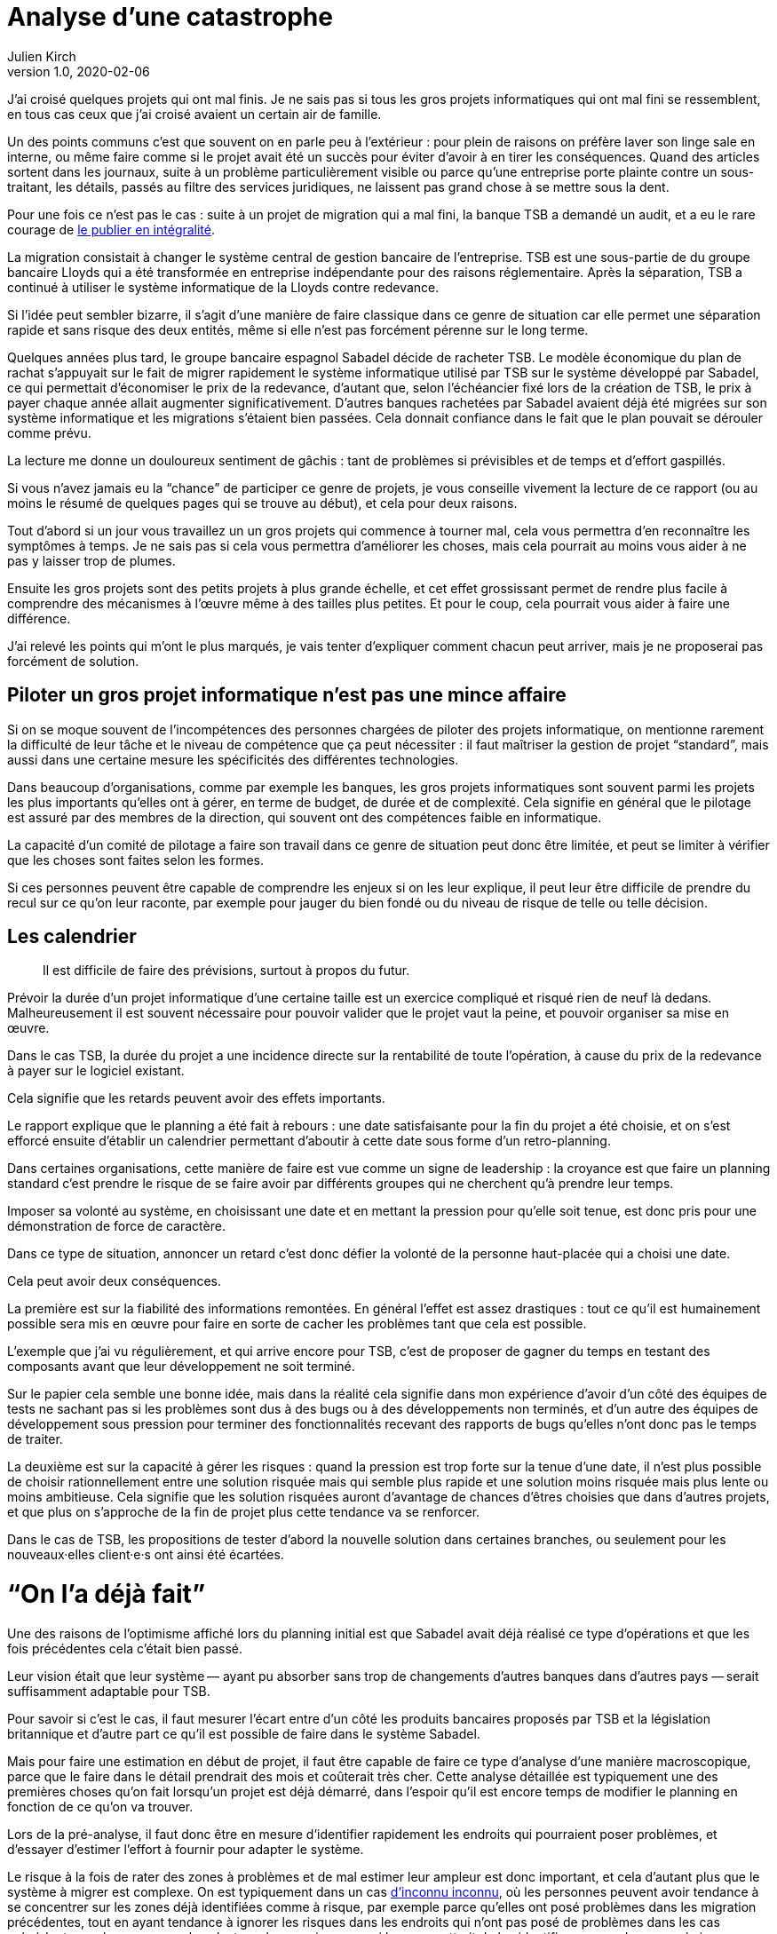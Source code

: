 = Analyse d'une catastrophe
Julien Kirch
v1.0, 2020-02-06
:article_lang: fr
:article_image: disaster-girl.jpg
:article_description: Essayer d'apprendre des erreurs des autres

J'ai croisé quelques projets qui ont mal finis.
Je ne sais pas si tous les gros projets informatiques qui ont mal fini se ressemblent,
en tous cas ceux que j'ai croisé avaient un certain air de famille.

Un des points communs c'est que souvent on en parle peu à l'extérieur{nbsp}: pour plein de raisons on préfère laver son linge sale en interne, ou même faire comme si le projet avait été un succès pour éviter d'avoir à en tirer les conséquences.
Quand des articles sortent dans les journaux, suite à un problème particulièrement visible ou parce qu'une entreprise porte plainte contre un sous-traitant, les détails, passés au filtre des services juridiques, ne laissent pas grand chose à se mettre sous la dent.

Pour une fois ce n'est pas le cas{nbsp}: suite à un projet de migration qui a mal fini, la banque TSB a demandé un audit, et a eu le rare courage de link:https://www.tsb.co.uk/news-releases/slaughter-and-may/slaughter-and-may-report.pdf[le publier en intégralité].

La migration consistait à changer le système central de gestion bancaire de l'entreprise.
TSB est une sous-partie de du groupe bancaire Lloyds qui a été transformée en entreprise indépendante pour des raisons réglementaire.
Après la séparation, TSB a continué à utiliser le système informatique de la Lloyds contre redevance.

Si l'idée peut sembler bizarre, il s'agit d'une manière de faire classique dans ce genre de situation car elle permet une séparation rapide et sans risque des deux entités, même si elle n'est pas forcément pérenne sur le long terme.

Quelques années plus tard, le groupe bancaire espagnol Sabadel décide de racheter TSB.
Le modèle économique du plan de rachat s'appuyait sur le fait de migrer rapidement le système informatique utilisé par TSB sur le système développé par Sabadel, ce qui permettait d'économiser le prix de la redevance, d'autant que, selon l'échéancier fixé lors de la création de TSB, le prix à payer chaque année allait augmenter significativement.
D'autres banques rachetées par Sabadel avaient déjà été migrées sur son système informatique et les migrations s'étaient bien passées. Cela donnait confiance dans le fait que le plan pouvait se dérouler comme prévu.

La lecture me donne un douloureux sentiment de gâchis{nbsp}: tant de problèmes si prévisibles et de temps et d'effort gaspillés.

Si vous n'avez jamais eu la "`chance`" de participer ce genre de projets, je vous conseille vivement la lecture de ce rapport (ou au moins le résumé de quelques pages qui se trouve au début), et cela pour deux raisons.

Tout d'abord si un jour vous travaillez un un gros projets qui commence à tourner mal, cela vous permettra d'en reconnaître les symptômes à temps.
Je ne sais pas si cela vous permettra d'améliorer les choses, mais cela pourrait au moins vous aider à ne pas y laisser trop de plumes.

Ensuite les gros projets sont des petits projets à plus grande échelle, et cet effet grossissant permet de rendre plus facile à comprendre des mécanismes à l'œuvre même à des tailles plus petites.
Et pour le coup, cela pourrait vous aider à faire une différence.

J'ai relevé les points qui m'ont le plus marqués, je vais tenter d'expliquer comment chacun peut arriver, mais je ne proposerai pas forcément de solution.

== Piloter un gros projet informatique n'est pas une mince affaire

Si on se moque souvent de l'incompétences des personnes chargées de piloter des projets informatique, on mentionne rarement la difficulté de leur tâche et le niveau de compétence que ça peut nécessiter{nbsp}: il faut maîtriser la gestion de projet "`standard`", mais aussi dans une certaine mesure les spécificités des différentes technologies.

Dans beaucoup d'organisations, comme par exemple les banques, les gros projets informatiques sont souvent parmi les projets les plus importants qu'elles ont à gérer, en terme de budget, de durée et de complexité.
Cela signifie en général que le pilotage est assuré par des membres de la direction, qui souvent ont des compétences faible en informatique.

La capacité d'un comité de pilotage a faire son travail dans ce genre de situation peut donc être limitée, et peut se limiter à vérifier que les choses sont faites selon les formes.

Si ces personnes peuvent être capable de comprendre les enjeux si on les leur explique, il peut leur être difficile de prendre du recul sur ce qu'on leur raconte, par exemple pour jauger du bien fondé ou du niveau de risque de telle ou telle décision.

== Les calendrier

[quote]
____
Il est difficile de faire des prévisions, surtout à propos du futur.
____

Prévoir la durée d'un projet informatique d'une certaine taille est un exercice compliqué et risqué rien de neuf là dedans.
Malheureusement il est souvent nécessaire pour pouvoir valider que le projet vaut la peine, et pouvoir organiser sa mise en œuvre.

Dans le cas TSB, la durée du projet a une incidence directe sur la rentabilité de toute l'opération, à cause du prix de la redevance à payer sur le logiciel existant.

Cela signifie que les retards peuvent avoir des effets importants.

Le rapport explique que le planning a été fait à rebours{nbsp}: une date satisfaisante pour la fin du projet a été choisie, et on s'est efforcé ensuite d'établir un calendrier permettant d'aboutir à cette date sous forme d'un retro-planning.

Dans certaines organisations, cette manière de faire est vue comme un signe de leadership{nbsp}:
la croyance est que faire un planning standard c'est prendre le risque de se faire avoir par différents groupes qui ne cherchent qu'à prendre leur temps.

Imposer sa volonté au système, en choisissant une date et en mettant la pression pour qu'elle soit tenue, est donc pris pour une démonstration de force de caractère.

Dans ce type de situation, annoncer un retard c'est donc défier la volonté de la personne haut-placée qui a choisi une date.

Cela peut avoir deux conséquences.

La première est sur la fiabilité des informations remontées.
En général l'effet est assez drastiques{nbsp}: tout ce qu'il est humainement possible sera mis en œuvre pour faire en sorte de cacher les problèmes tant que cela est possible.

L'exemple que j'ai vu régulièrement, et qui arrive encore pour TSB, c'est de proposer de gagner du temps en testant des composants avant que leur développement ne soit terminé.

Sur le papier cela semble une bonne idée, mais dans la réalité cela signifie dans mon expérience d'avoir d'un côté des équipes de tests ne sachant pas si les problèmes sont dus à des bugs ou à des développements non terminés, et d'un autre des équipes de développement sous pression pour terminer des fonctionnalités recevant des rapports de bugs qu'elles n'ont donc pas le temps de traiter.

La deuxième est sur la capacité à gérer les risques{nbsp}: quand la pression est trop forte sur la tenue d'une date, il n'est plus possible de choisir rationnellement entre une solution risquée mais qui semble plus rapide et une solution moins risquée mais plus lente ou moins ambitieuse.
Cela signifie que les solution risquées auront d'avantage de chances d'êtres choisies que dans d'autres projets, et que plus on s'approche de la fin de projet plus cette tendance va se renforcer.

Dans le cas de TSB, les propositions de tester d'abord la nouvelle solution dans certaines branches, ou seulement pour les nouveaux·elles client·e·s ont ainsi été écartées.

= "`On l'a déjà fait`"

Une des raisons de l'optimisme affiché lors du planning initial est que Sabadel avait déjà réalisé ce type d'opérations et que les fois précédentes cela c'était bien passé.

Leur vision était que leur système&#8201;—{nbsp}ayant pu absorber sans trop de changements d'autres banques dans d'autres pays{nbsp}—&#8201;serait suffisamment adaptable pour TSB.

Pour savoir si c'est le cas, il faut mesurer l'écart entre d'un côté les produits bancaires proposés par TSB et la législation britannique et d'autre part ce qu'il est possible de faire dans le système Sabadel.

Mais pour faire une estimation en début de projet, il faut être capable de faire ce type d'analyse d'une manière macroscopique, parce que le faire dans le détail prendrait des mois et coûterait très cher.
Cette analyse détaillée est typiquement une des premières choses qu'on fait lorsqu'un projet est déjà démarré, dans l'espoir qu'il est encore temps de modifier le planning en fonction de ce qu'on va trouver.

Lors de la pré-analyse, il faut donc être en mesure d'identifier rapidement les endroits qui pourraient poser problèmes, et d'essayer d'estimer l'effort à fournir pour adapter le système.

Le risque à la fois de rater des zones à problèmes et de mal estimer leur ampleur est donc important, et cela d'autant plus que le système à migrer est complexe.
On est typiquement dans un cas link:https://en.wikipedia.org/wiki/There_are_known_knowns[d'inconnu inconnu], où les personnes peuvent avoir tendance à se concentrer sur les zones déjà identifiées comme à risque, par exemple parce qu'elles ont posé problèmes dans les migration précédentes, tout en ayant tendance à ignorer les risques dans les endroits qui n'ont pas posé de problèmes dans les cas précédents, car les personnes les n'ont pas la connaissance qui leur permettrait de les identifier comme des zones à risque.

Dans le cas de TSB, ce sont a priori les spécificités du marché britanniques qui ont été sous-estimées, par conséquent le planning initial a été largement sous-estimé.

Revenir en arrière sur le planning une fois le projet démarré par suite des retours de l'analyse détaillée aurait signifié devoir expliquer que le logiciel de gestion de Sabadel n'était pas aussi adaptable que ce qui avait été annoncé, alors même que cette adaptabilité était largement mise en avant dans les plans de développement de l'entreprise.

Comme dans le cas du planning, on retrouve une situation où la capacité du projet à s'adapter en cours de route est sévèrement limité par des contraintes extérieures (la rentabilité de toute l'opération ou l'image de marque de l'entreprise). On se retrouve donc dans une situation où "`ça passe ou ça casse`".

== Les validations

Pour savoir si un système informatique fonctionne, on le soumet généralement à différents types de validations sous forme de tests.

Cela peut être des tests à un niveau fin comme à des niveaux plus élevé, comme par exemple les tests d'intégration qui permettent de valider que différentes briques logicielles sont bien en mesure de fonctionner ensemble comme un tout cohérent.

Tant que ces tests n'ont pas été effectués, on ne sait pas si le système fonctionne ou pas.

Il y a alors deux approches.

La première consiste à vouloir dès que possible lever le doute, et donc à vouloir dès que possible être en mesure d'évaluer le fonctionnement du système.
L'idée est alors d'identifier les parties les plus à risques pour les éprouver, et ainsi pouvoir mesurer au plus juste l'avancement du projet, et donc pouvoir prendre des le plus rapidement possible des mesures correctives.

La seconde est de vouloir lever le doute le plus tard possible.
Cela peut sembler paradoxal, voire même idiot, mais souvenez-vous de ce qui a été dit à propos du planning{nbsp}: tout d'abord pour les personnes appartenant le projet, il est extrêmement important de ne pas remettre en cause le planning officiel pour ne pas se mettre en opposition avec la direction, ensuite le planning ne sera changé que lorsqu'il n'est plus tenable de faire autrement.

Connaître rapidement l'état réel du système, cela fait donc porter un risque pour les personnes dans la confidence tout en ayant de grandes chances de ne servir à rien pour le projet.

Dans cette situation il est donc rationnel de vouloir le plus longtemps piloter le projet à partir d'un avancement théorique, plutôt que de se confronter à la réalité.

= Fournisseur interne

Le dernier problème d'importance est celle de la gestion d'un fournisseur interne.

Un fournisseur interne dans une entreprise c'est le fait de traiter une partie de l'organisation un peu comme s'il s'agissait d'un fournisseur extérieur, en établissant des échanges du type client - fournisseur plus ou moins formalisés.

Lorsque le fournisseur est un centre de coût, cela peut permettre en théorie de mieux mesurer le prix payé pour le service, par exemple en faisant de la facturation interne.
Cela signifie aussi dans mon expérience donner aux équipes clientes la légitimité de mettre la pression sur l'équipe fournisseuse pour essayer d'en avoir "`pour son argent`", sans penser à l'équilibre global de l'entreprise.

Et, comme dans le cas de TSB, cela signifie que quand les choses tournent mal on peut se retrouver dans des situations très difficiles à gérer où chaque camp se retranche derrière son rôle officiel (client ou fournisseur) pour ne pas avoir à coopérer, mais sans qu'on dispose des outils qui permettent de trancher ce type de problème dans les cas où il s'agit réellement d'un client et d'un fournisseur, par exemple de "`vrais`" contrats ayant valeur légales, des indemnités{nbsp}…

On a donc alors les inconvénient des deux systèmes (internet et externe) sans les avantages d'aucun des deux.

== Conclusion

Comme l'a dit très justement link:https://twitter.com/uucidl[Nicolas]{nbsp}: "`le truc qui me déprime c'est de penser a tous les gens qui savaient mais n'ont pas pu agir`".

Car ces gros projets ont beau dysfonctionner du sol au plafond, cela n'empêche pas que des personnes de bonnes volontés prennent sur elles d'essayer de sauver les meubles, parfois au risque de leur santé.

J'espère que la lecture de cet article vous évitera de vous retrouver dans cette posture sans l'avoir choisi, voire qu'il vous aidera à faire une différence.